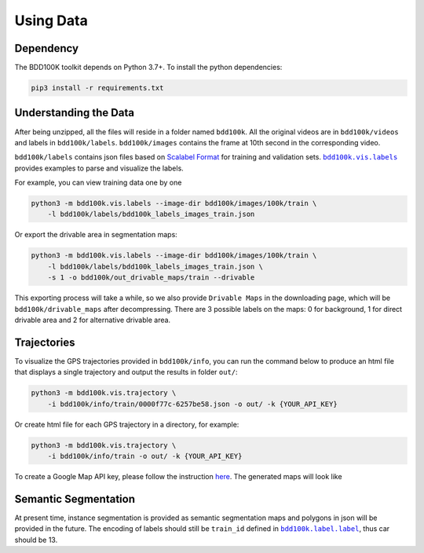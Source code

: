 Using Data
-------------

Dependency
~~~~~~~~~~~

The BDD100K toolkit depends on Python 3.7+. To install the python dependencies:

.. code-block:: bash

    pip3 install -r requirements.txt


Understanding the Data
~~~~~~~~~~~~~~~~~~~~~~~

After being unzipped, all the files will reside in a folder named ``bdd100k``. All
the original videos are in ``bdd100k/videos`` and labels in ``bdd100k/labels``.
``bdd100k/images`` contains the frame at 10th second in the corresponding video.


``bdd100k/labels`` contains json files based on `Scalabel Format
<https://doc.scalabel.ai/format.html>`_ for training and validation sets. |vis_labels|_ provides examples to parse and
visualize the labels.

.. |vis_labels| replace:: ``bdd100k.vis.labels``
.. _vis_labels: https://github.com/bdd100k/bdd100k/blob/master/bdd100k/vis/labels.py

For example, you can view training data one by one

.. code-block:: bash

    python3 -m bdd100k.vis.labels --image-dir bdd100k/images/100k/train \
        -l bdd100k/labels/bdd100k_labels_images_train.json


Or export the drivable area in segmentation maps:

.. code-block:: bash

    python3 -m bdd100k.vis.labels --image-dir bdd100k/images/100k/train \
        -l bdd100k/labels/bdd100k_labels_images_train.json \
        -s 1 -o bdd100k/out_drivable_maps/train --drivable


This exporting process will take a while, so we also provide ``Drivable Maps`` in
the downloading page, which will be ``bdd100k/drivable_maps`` after decompressing.
There are 3 possible labels on the maps: 0 for background, 1 for direct drivable
area and 2 for alternative drivable area.


Trajectories
~~~~~~~~~~~~~

To visualize the GPS trajectories provided in ``bdd100k/info``, you can run the
command below to produce an html file that displays a single trajectory and
output the results in folder ``out/``:


.. code-block:: bash

    python3 -m bdd100k.vis.trajectory \
        -i bdd100k/info/train/0000f77c-6257be58.json -o out/ -k {YOUR_API_KEY}


Or create html file for each GPS trajectory in a directory, for example:

.. code-block:: bash

    python3 -m bdd100k.vis.trajectory \
        -i bdd100k/info/train -o out/ -k {YOUR_API_KEY}


To create a Google Map API key, please follow the instruction
`here <https://developers.google.com/maps/documentation/embed/get-api-key>`_. The
generated maps will look like

.. figure:: ../media/images/trajectory_gmap.jpg
   :alt: Trajectory on Google Map

Semantic Segmentation
~~~~~~~~~~~~~~~~~~~~~~

At present time, instance segmentation is provided as semantic segmentation maps
and polygons in json will be provided in the future. The encoding of labels
should still be ``train_id`` defined in |bdd100k_label|_,
thus car should be 13.

.. |bdd100k_label| replace:: ``bdd100k.label.label``
.. _bdd100k_label: https://github.com/bdd100k/bdd100k/blob/master/bdd100k/label/label.py